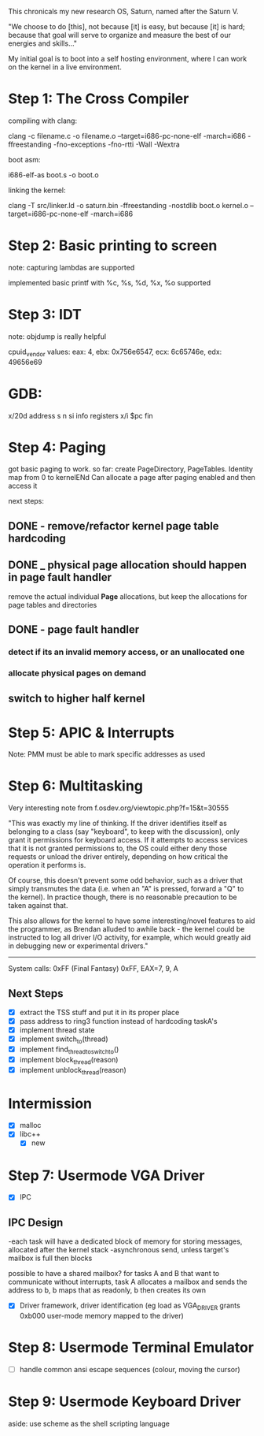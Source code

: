 This chronicals my new research OS, Saturn, named after the Saturn V.

"We choose to do [this], not because [it] is easy, but because [it] is hard; because that goal will serve to organize and measure the best of our energies and skills..."

My initial goal is to boot into a self hosting environment, where I can
work on the kernel in a live environment.

* Step 1: The Cross Compiler
compiling with clang:

clang -c filename.c -o filename.o --target=i686-pc-none-elf -march=i686
    -ffreestanding -fno-exceptions -fno-rtti -Wall -Wextra

boot asm:

i686-elf-as boot.s -o boot.o

linking the kernel:

clang -T src/linker.ld -o saturn.bin -ffreestanding -nostdlib boot.o kernel.o
    --target=i686-pc-none-elf -march=i686

* Step 2: Basic printing to screen

note: capturing lambdas are supported


implemented basic printf with %c, %s, %d, %x, %o supported

* Step 3: IDT

note: objdump is really helpful

cpuid_vendor values:
eax: 4, ebx: 0x756e6547, ecx: 6c65746e, edx: 49656e69

* GDB:

x/20d address
s
n
si
info registers
x/i $pc
fin

* Step 4: Paging

got basic paging to work. so far:
create PageDirectory, PageTables. Identity map from 0 to kernelENd
Can allocate a page after paging enabled and then access it

next steps:
** DONE - remove/refactor kernel page table hardcoding
** DONE _ physical page allocation should happen in page fault handler
remove the actual individual *Page* allocations, but keep the allocations
for page tables and directories
** DONE - page fault handler
*** detect if its an invalid memory access, or an unallocated one
*** allocate physical pages on demand
** switch to higher half kernel

* Step 5: APIC & Interrupts

Note: PMM must be able to mark specific addresses as used

* Step 6: Multitasking

Very interesting note from f.osdev.org/viewtopic.php?f=15&t=30555

"This was exactly my line of thinking. If the driver identifies itself as belonging to a class (say "keyboard", to keep with the discussion), only grant it permissions for keyboard access. If it attempts to access services that it is not granted permissions to, the OS could either deny those requests or unload the driver entirely, depending on how critical the operation it performs is.

Of course, this doesn't prevent some odd behavior, such as a driver that simply transmutes the data (i.e. when an "A" is pressed, forward a "Q" to the kernel). In practice though, there is no reasonable precaution to be taken against that.

This also allows for the kernel to have some interesting/novel features to aid the programmer, as Brendan alluded to awhile back - the kernel could be instructed to log all driver I/O activity, for example, which would greatly aid in debugging new or experimental drivers."


-----------------

System calls: 0xFF (Final Fantasy)
0xFF, EAX=7, 9, A

** Next Steps
- [X] extract the TSS stuff and put it in its proper place
- [X] pass address to ring3 function instead of hardcoding taskA's
- [X] implement thread state
- [X] implement switch_to(thread)
- [X] implement find_thread_to_switch_to()
- [X] implement block_thread(reason)
- [X] implement unblock_thread(reason)

* Intermission
- [X] malloc
- [X] libc++
  - [X] new

* Step 7: Usermode VGA Driver
- [X] IPC
** IPC Design
   -each task will have a dedicated block of memory for storing messages, allocated after the kernel stack
   -asynchronous send, unless target's mailbox is full then blocks
   
   possible to have a shared mailbox? for tasks A and B that want to communicate without interrupts,
   task A allocates a mailbox and sends the address to b, b maps that as readonly,
   b then creates its own

- [X] Driver framework, driver identification (eg load as VGA_DRIVER grants 0xb000 user-mode memory mapped to the driver)
  
* Step 8: Usermode Terminal Emulator
- [ ] handle common ansi escape sequences (colour, moving the cursor)

* Step 9: Usermode Keyboard Driver

aside: use scheme as the shell scripting language
